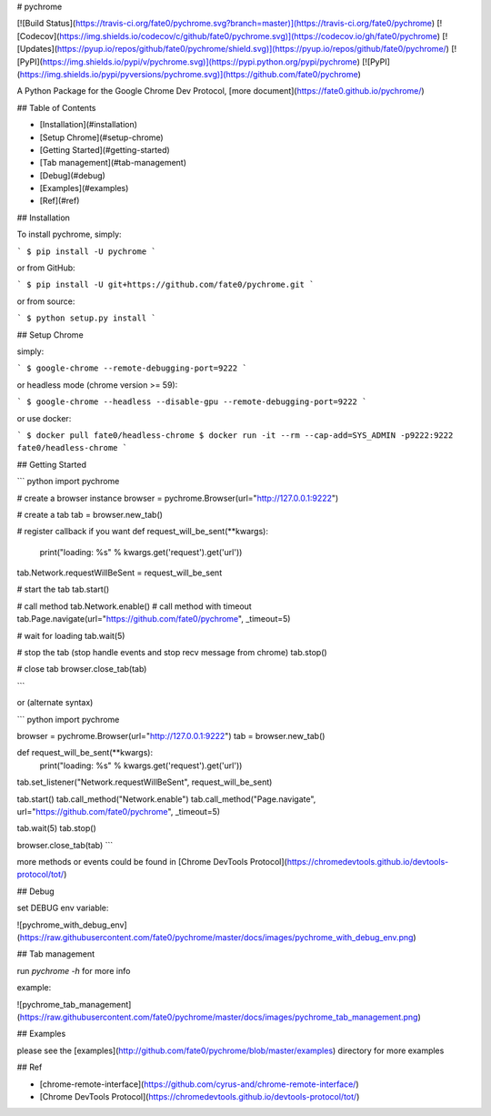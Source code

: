 # pychrome

[![Build Status](https://travis-ci.org/fate0/pychrome.svg?branch=master)](https://travis-ci.org/fate0/pychrome)
[![Codecov](https://img.shields.io/codecov/c/github/fate0/pychrome.svg)](https://codecov.io/gh/fate0/pychrome)
[![Updates](https://pyup.io/repos/github/fate0/pychrome/shield.svg)](https://pyup.io/repos/github/fate0/pychrome/)
[![PyPI](https://img.shields.io/pypi/v/pychrome.svg)](https://pypi.python.org/pypi/pychrome)
[![PyPI](https://img.shields.io/pypi/pyversions/pychrome.svg)](https://github.com/fate0/pychrome)

A Python Package for the Google Chrome Dev Protocol, [more document](https://fate0.github.io/pychrome/)

## Table of Contents

* [Installation](#installation)
* [Setup Chrome](#setup-chrome)
* [Getting Started](#getting-started)
* [Tab management](#tab-management)
* [Debug](#debug)
* [Examples](#examples)
* [Ref](#ref)


## Installation

To install pychrome, simply:

```
$ pip install -U pychrome
```

or from GitHub:

```
$ pip install -U git+https://github.com/fate0/pychrome.git
```

or from source:

```
$ python setup.py install
```

## Setup Chrome

simply:

```
$ google-chrome --remote-debugging-port=9222
```

or headless mode (chrome version >= 59):

```
$ google-chrome --headless --disable-gpu --remote-debugging-port=9222
```

or use docker:

```
$ docker pull fate0/headless-chrome
$ docker run -it --rm --cap-add=SYS_ADMIN -p9222:9222 fate0/headless-chrome
```

## Getting Started

``` python
import pychrome

# create a browser instance
browser = pychrome.Browser(url="http://127.0.0.1:9222")

# create a tab
tab = browser.new_tab()

# register callback if you want
def request_will_be_sent(**kwargs):
    print("loading: %s" % kwargs.get('request').get('url'))

tab.Network.requestWillBeSent = request_will_be_sent

# start the tab 
tab.start()

# call method
tab.Network.enable()
# call method with timeout
tab.Page.navigate(url="https://github.com/fate0/pychrome", _timeout=5)

# wait for loading
tab.wait(5)

# stop the tab (stop handle events and stop recv message from chrome)
tab.stop()

# close tab
browser.close_tab(tab)

```

or (alternate syntax)

``` python
import pychrome

browser = pychrome.Browser(url="http://127.0.0.1:9222")
tab = browser.new_tab()

def request_will_be_sent(**kwargs):
    print("loading: %s" % kwargs.get('request').get('url'))


tab.set_listener("Network.requestWillBeSent", request_will_be_sent)

tab.start()
tab.call_method("Network.enable")
tab.call_method("Page.navigate", url="https://github.com/fate0/pychrome", _timeout=5)

tab.wait(5)
tab.stop()

browser.close_tab(tab)
```

more methods or events could be found in
[Chrome DevTools Protocol](https://chromedevtools.github.io/devtools-protocol/tot/)


## Debug

set DEBUG env variable:

![pychrome_with_debug_env](https://raw.githubusercontent.com/fate0/pychrome/master/docs/images/pychrome_with_debug_env.png)


## Tab management

run `pychrome -h` for more info

example:

![pychrome_tab_management](https://raw.githubusercontent.com/fate0/pychrome/master/docs/images/pychrome_tab_management.png)


## Examples

please see the [examples](http://github.com/fate0/pychrome/blob/master/examples) directory for more examples


## Ref

* [chrome-remote-interface](https://github.com/cyrus-and/chrome-remote-interface/)
* [Chrome DevTools Protocol](https://chromedevtools.github.io/devtools-protocol/tot/)


